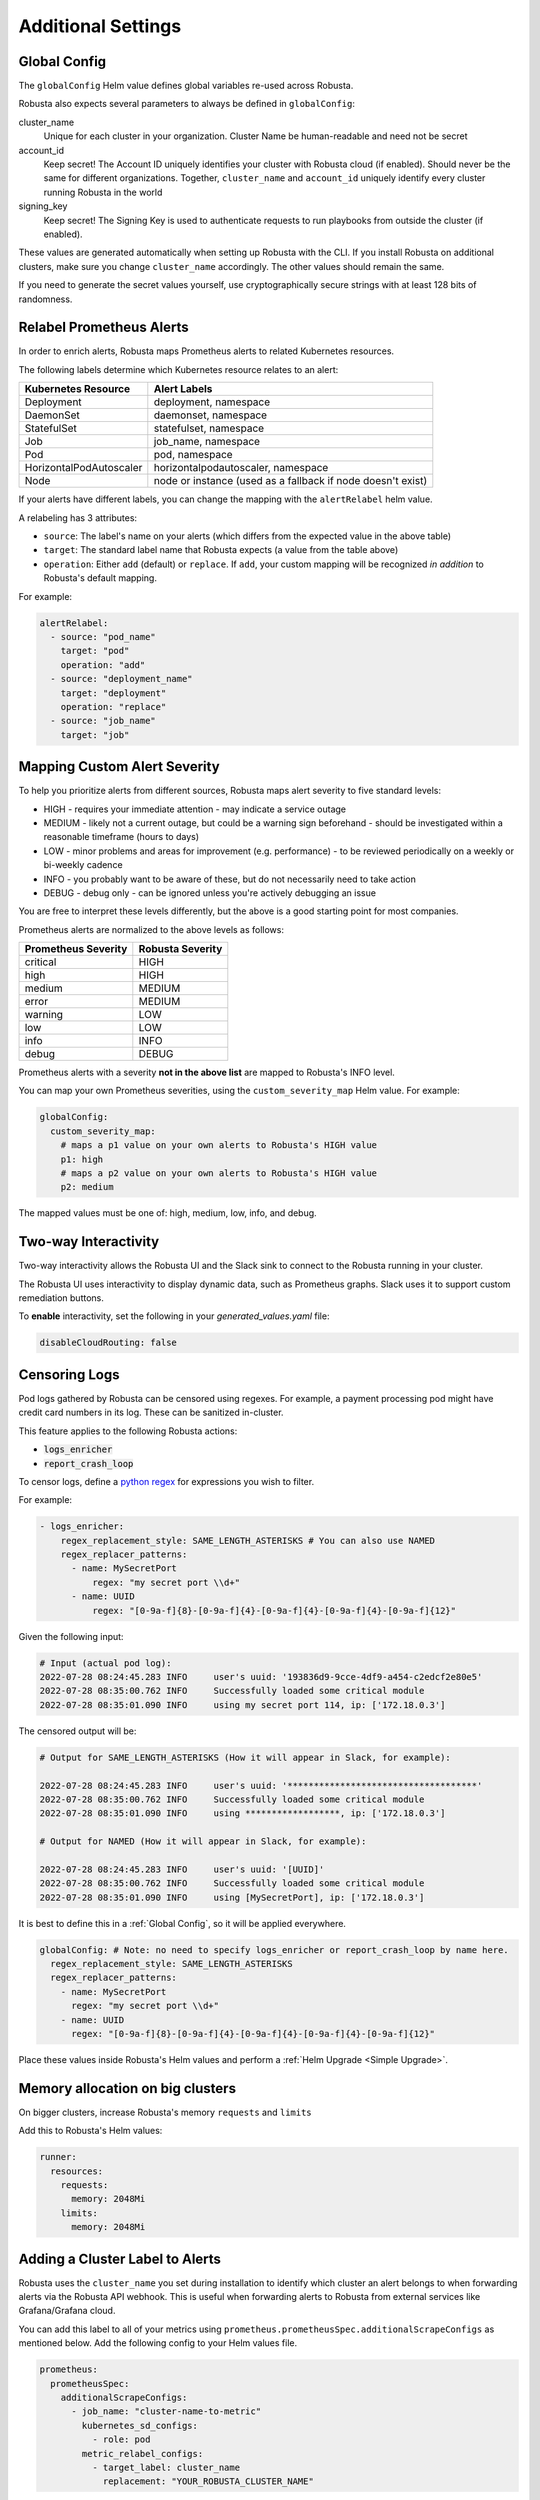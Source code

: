 Additional Settings
=======================

Global Config
--------------------------

The ``globalConfig`` Helm value defines global variables re-used across Robusta.

Robusta also expects several parameters to always be defined in ``globalConfig``:

cluster_name
    Unique for each cluster in your organization. Cluster Name be human-readable and need not be secret

account_id
    Keep secret! The Account ID uniquely identifies your cluster with Robusta cloud (if enabled). Should never be the
    same for different organizations. Together, ``cluster_name`` and ``account_id`` uniquely identify every cluster
    running Robusta in the world

signing_key
    Keep secret! The Signing Key is used to authenticate requests to run playbooks from outside the cluster (if enabled).

These values are generated automatically when setting up Robusta with the CLI. If you install Robusta on additional
clusters, make sure you change ``cluster_name`` accordingly. The other values should remain the same.

If you need to generate the secret values yourself, use cryptographically secure strings with at least 128 bits of
randomness.

Relabel Prometheus Alerts
-----------------------------

In order to enrich alerts, Robusta maps Prometheus alerts to related Kubernetes resources.

The following labels determine which Kubernetes resource relates to an alert:

.. list-table::
   :header-rows: 1

   * - Kubernetes Resource
     - Alert Labels
   * - Deployment
     - deployment, namespace
   * - DaemonSet
     - daemonset, namespace
   * - StatefulSet
     - statefulset, namespace
   * - Job
     - job_name, namespace
   * - Pod
     - pod, namespace
   * - HorizontalPodAutoscaler
     - horizontalpodautoscaler, namespace
   * - Node
     - node or instance (used as a fallback if node doesn't exist)

If your alerts have different labels, you can change the mapping with the ``alertRelabel`` helm value.

A relabeling has 3 attributes:

* ``source``: The label's name on your alerts (which differs from the expected value in the above table)
* ``target``: The standard label name that Robusta expects (a value from the table above)
* ``operation``: Either ``add`` (default) or ``replace``. If ``add``, your custom mapping will be recognized *in addition* to Robusta's default mapping.

For example:

.. code-block:: yaml

    alertRelabel:
      - source: "pod_name"
        target: "pod"
        operation: "add"
      - source: "deployment_name"
        target: "deployment"
        operation: "replace"
      - source: "job_name"
        target: "job"

Mapping Custom Alert Severity
------------------------------------

To help you prioritize alerts from different sources, Robusta maps alert severity to five standard levels:

* HIGH - requires your immediate attention - may indicate a service outage
* MEDIUM - likely not a current outage, but could be a warning sign beforehand - should be investigated within a reasonable timeframe (hours to days)
* LOW - minor problems and areas for improvement (e.g. performance) - to be reviewed periodically on a weekly or bi-weekly cadence
* INFO - you probably want to be aware of these, but do not necessarily need to take action
* DEBUG - debug only - can be ignored unless you're actively debugging an issue

You are free to interpret these levels differently, but the above is a good starting point for most companies.

Prometheus alerts are normalized to the above levels as follows:

.. list-table::
  :header-rows: 1

  * - Prometheus Severity
    - Robusta Severity
  * - critical
    - HIGH
  * - high
    - HIGH
  * - medium
    - MEDIUM
  * - error
    - MEDIUM
  * - warning
    - LOW
  * - low
    - LOW
  * - info
    - INFO
  * - debug
    - DEBUG

Prometheus alerts with a severity **not in the above list** are mapped to Robusta's INFO level.

You can map your own Prometheus severities, using the ``custom_severity_map`` Helm value. For example:

.. code-block:: yaml

    globalConfig:
      custom_severity_map:
        # maps a p1 value on your own alerts to Robusta's HIGH value
        p1: high
        # maps a p2 value on your own alerts to Robusta's HIGH value
        p2: medium

The mapped values must be one of: high, medium, low, info, and debug.

Two-way Interactivity
------------------------

Two-way interactivity allows the Robusta UI and the Slack sink to connect to the Robusta running in your cluster.

The Robusta UI uses interactivity to display dynamic data, such as Prometheus graphs.
Slack uses it to support custom remediation buttons.

To **enable** interactivity, set the following in your `generated_values.yaml` file:

.. code-block:: yaml

    disableCloudRouting: false

Censoring Logs
----------------

Pod logs gathered by Robusta can be censored using regexes. For example, a payment processing pod might have credit card numbers in its log. These can be sanitized in-cluster.

This feature applies to the following Robusta actions:

- :code:`logs_enricher`
- :code:`report_crash_loop`

To censor logs, define a `python regex <https://www.w3schools.com/python/python_regex.asp>`_ for expressions you wish to filter.

For example:

.. code-block:: yaml

    - logs_enricher:
        regex_replacement_style: SAME_LENGTH_ASTERISKS # You can also use NAMED
        regex_replacer_patterns:
          - name: MySecretPort
              regex: "my secret port \\d+"
          - name: UUID
              regex: "[0-9a-f]{8}-[0-9a-f]{4}-[0-9a-f]{4}-[0-9a-f]{4}-[0-9a-f]{12}"

Given the following input:

.. code-block::

    # Input (actual pod log):
    2022-07-28 08:24:45.283 INFO     user's uuid: '193836d9-9cce-4df9-a454-c2edcf2e80e5'
    2022-07-28 08:35:00.762 INFO     Successfully loaded some critical module
    2022-07-28 08:35:01.090 INFO     using my secret port 114, ip: ['172.18.0.3']

The censored output will be:

.. code-block::

    # Output for SAME_LENGTH_ASTERISKS (How it will appear in Slack, for example):

    2022-07-28 08:24:45.283 INFO     user's uuid: '************************************'
    2022-07-28 08:35:00.762 INFO     Successfully loaded some critical module
    2022-07-28 08:35:01.090 INFO     using ******************, ip: ['172.18.0.3']

    # Output for NAMED (How it will appear in Slack, for example):

    2022-07-28 08:24:45.283 INFO     user's uuid: '[UUID]'
    2022-07-28 08:35:00.762 INFO     Successfully loaded some critical module
    2022-07-28 08:35:01.090 INFO     using [MySecretPort], ip: ['172.18.0.3']

It is best to define this in a :ref:`Global Config`, so it will be applied everywhere.

.. code-block:: yaml

    globalConfig: # Note: no need to specify logs_enricher or report_crash_loop by name here.
      regex_replacement_style: SAME_LENGTH_ASTERISKS
      regex_replacer_patterns:
        - name: MySecretPort
          regex: "my secret port \\d+"
        - name: UUID
          regex: "[0-9a-f]{8}-[0-9a-f]{4}-[0-9a-f]{4}-[0-9a-f]{4}-[0-9a-f]{12}"

Place these values inside Robusta's Helm values and perform a :ref:`Helm Upgrade <Simple Upgrade>`.


Memory allocation on big clusters
------------------------------------

On bigger clusters, increase Robusta's memory ``requests`` and ``limits``

Add this to Robusta's Helm values:

.. code-block:: yaml

        runner:
          resources:
            requests:
              memory: 2048Mi
            limits:
              memory: 2048Mi

Adding a Cluster Label to Alerts
---------------------------------------------
Robusta uses the ``cluster_name`` you set during installation to identify which cluster an alert belongs to when forwarding alerts via the Robusta API webhook. This is useful when forwarding alerts to Robusta from external services like Grafana/Grafana cloud.

You can add this label to all of your metrics using ``prometheus.prometheusSpec.additionalScrapeConfigs`` as mentioned below. Add the following config to your Helm values file.

.. code-block:: yaml

    prometheus:
      prometheusSpec:
        additionalScrapeConfigs:
          - job_name: "cluster-name-to-metric"
            kubernetes_sd_configs:
              - role: pod
            metric_relabel_configs:
              - target_label: cluster_name
                replacement: "YOUR_ROBUSTA_CLUSTER_NAME"

.. note:: 
  
  1. ``prometheus.prometheusSpec.externalLabels.cluster`` does not work for cases when you need ``cluster_name`` label in Grafana.
  2. ``cluster_name`` label will be added only to metrics after you add this config. i.e Previously scraped metrics will not have ``cluster_name`` label. 